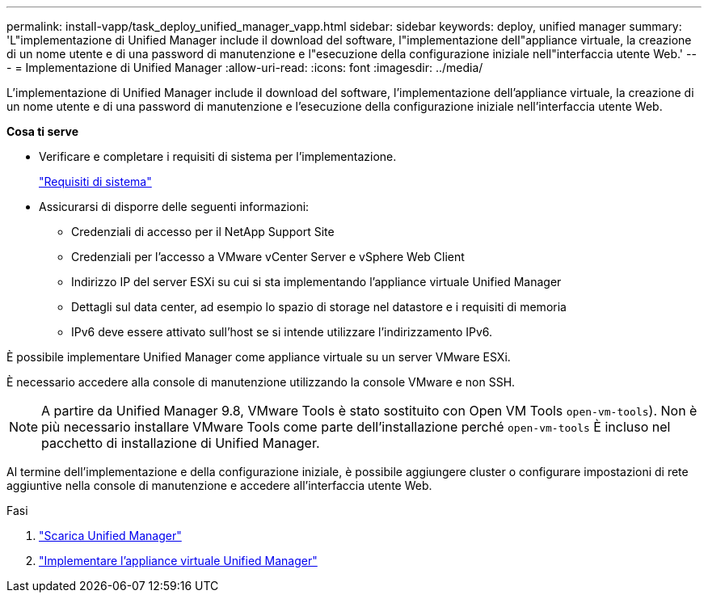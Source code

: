 ---
permalink: install-vapp/task_deploy_unified_manager_vapp.html 
sidebar: sidebar 
keywords: deploy, unified manager 
summary: 'L"implementazione di Unified Manager include il download del software, l"implementazione dell"appliance virtuale, la creazione di un nome utente e di una password di manutenzione e l"esecuzione della configurazione iniziale nell"interfaccia utente Web.' 
---
= Implementazione di Unified Manager
:allow-uri-read: 
:icons: font
:imagesdir: ../media/


[role="lead"]
L'implementazione di Unified Manager include il download del software, l'implementazione dell'appliance virtuale, la creazione di un nome utente e di una password di manutenzione e l'esecuzione della configurazione iniziale nell'interfaccia utente Web.

*Cosa ti serve*

* Verificare e completare i requisiti di sistema per l'implementazione.
+
link:concept_requirements_for_installing_unified_manager.html["Requisiti di sistema"]

* Assicurarsi di disporre delle seguenti informazioni:
+
** Credenziali di accesso per il NetApp Support Site
** Credenziali per l'accesso a VMware vCenter Server e vSphere Web Client
** Indirizzo IP del server ESXi su cui si sta implementando l'appliance virtuale Unified Manager
** Dettagli sul data center, ad esempio lo spazio di storage nel datastore e i requisiti di memoria
** IPv6 deve essere attivato sull'host se si intende utilizzare l'indirizzamento IPv6.




È possibile implementare Unified Manager come appliance virtuale su un server VMware ESXi.

È necessario accedere alla console di manutenzione utilizzando la console VMware e non SSH.

[NOTE]
====
A partire da Unified Manager 9.8, VMware Tools è stato sostituito con Open VM Tools  `open-vm-tools`). Non è più necessario installare VMware Tools come parte dell'installazione perché `open-vm-tools` È incluso nel pacchetto di installazione di Unified Manager.

====
Al termine dell'implementazione e della configurazione iniziale, è possibile aggiungere cluster o configurare impostazioni di rete aggiuntive nella console di manutenzione e accedere all'interfaccia utente Web.

.Fasi
. link:task_download_unified_manager_ova_file.html["Scarica Unified Manager"]
. link:task_deploy_unified_manager_virtual_appliance_vapp.html["Implementare l'appliance virtuale Unified Manager"]

